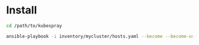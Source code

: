 * Install
#+begin_src bash
cd /path/to/kubespray

ansible-playbook -i inventory/mycluster/hosts.yaml --become --become-user=root -b -v cluster.yml --ask-become-pass
#+end_src
